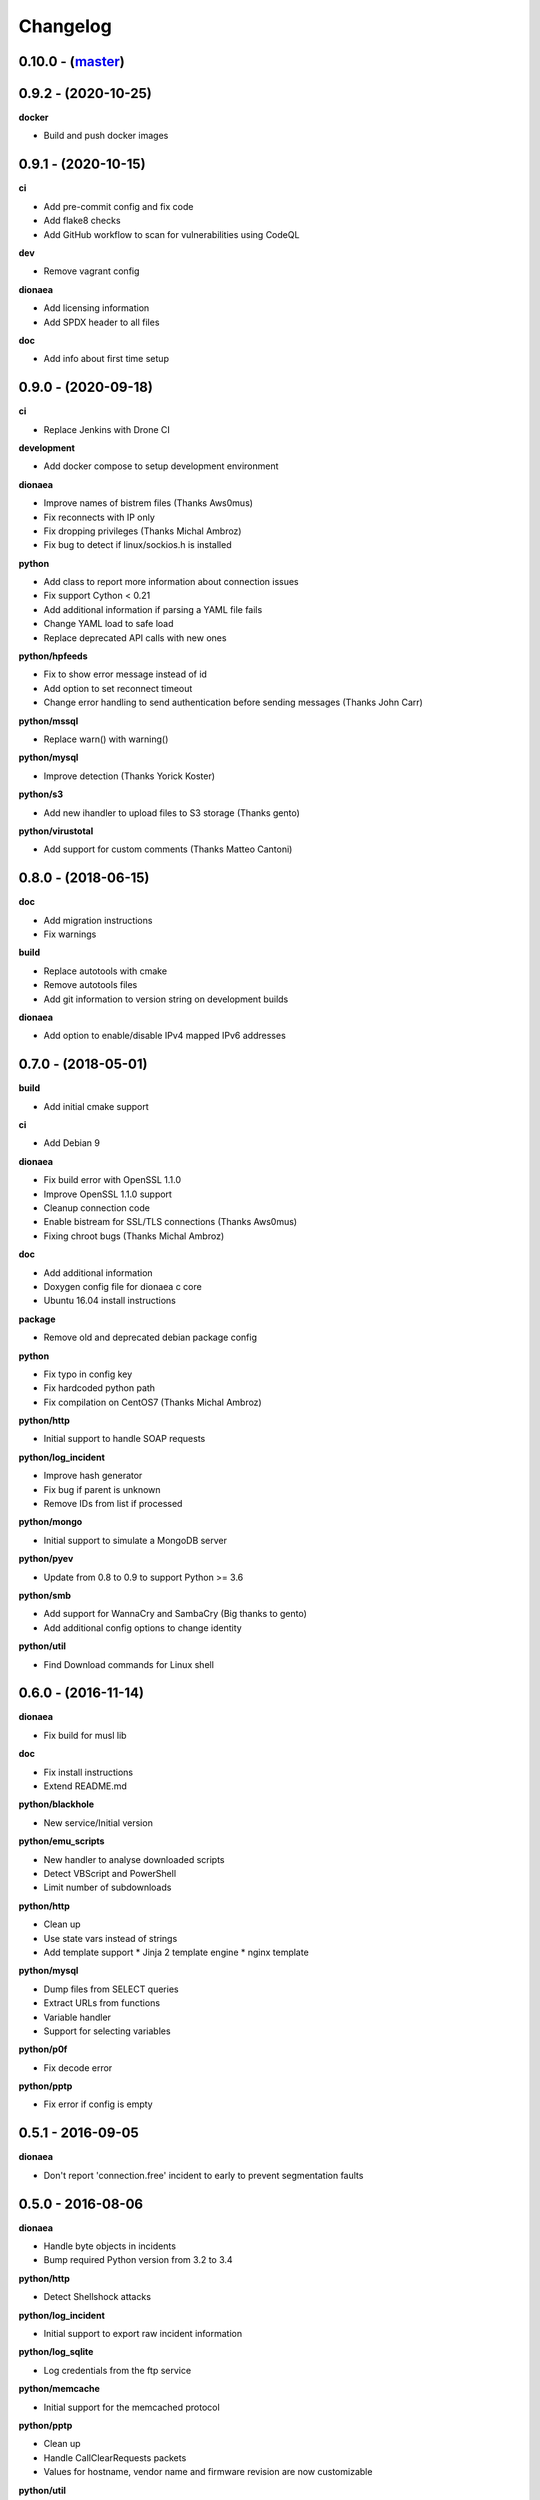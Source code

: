 ..
    This file is part of the dionaea honeypot

    SPDX-FileCopyrightText: 2016-2020 PhiBo (DinoTools)

    SPDX-License-Identifier: GPL-2.0-or-later

Changelog
=========

0.10.0 - (`master`_)
--------------------

0.9.2 - (2020-10-25)
--------------------

**docker**

* Build and push docker images

0.9.1 - (2020-10-15)
--------------------

**ci**

* Add pre-commit config and fix code
* Add flake8 checks
* Add GitHub workflow to scan for vulnerabilities using CodeQL

**dev**

* Remove vagrant config

**dionaea**

* Add licensing information
* Add SPDX header to all files

**doc**

* Add info about first time setup

0.9.0 - (2020-09-18)
--------------------

**ci**

* Replace Jenkins with Drone CI

**development**

* Add docker compose to setup development environment

**dionaea**

* Improve names of bistrem files (Thanks Aws0mus)
* Fix reconnects with IP only
* Fix dropping privileges (Thanks Michal Ambroz)
* Fix bug to detect if linux/sockios.h is installed

**python**

* Add class to report more information about connection issues
* Fix support Cython < 0.21
* Add additional information if parsing a YAML file fails
* Change YAML load to safe load
* Replace deprecated API calls with new ones

**python/hpfeeds**

* Fix to show error message instead of id
* Add option to set reconnect timeout
* Change error handling to send authentication before sending messages (Thanks John Carr)

**python/mssql**

* Replace warn() with warning()

**python/mysql**

* Improve detection (Thanks Yorick Koster)

**python/s3**

* Add new ihandler to upload files to S3 storage (Thanks gento)

**python/virustotal**

* Add support for custom comments (Thanks Matteo Cantoni)


0.8.0 - (2018-06-15)
--------------------

**doc**

* Add migration instructions
* Fix warnings

**build**

* Replace autotools with cmake
* Remove autotools files
* Add git information to version string on development builds

**dionaea**

* Add option to enable/disable IPv4 mapped IPv6 addresses


0.7.0 - (2018-05-01)
--------------------

**build**

* Add initial cmake support

**ci**

* Add Debian 9

**dionaea**

* Fix build error with OpenSSL 1.1.0
* Improve OpenSSL 1.1.0 support
* Cleanup connection code
* Enable bistream for SSL/TLS connections (Thanks Aws0mus)
* Fixing chroot bugs (Thanks Michal Ambroz)

**doc**

* Add additional information
* Doxygen config file for dionaea c core
* Ubuntu 16.04 install instructions

**package**

* Remove old and deprecated debian package config

**python**

* Fix typo in config key
* Fix hardcoded python path
* Fix compilation on CentOS7 (Thanks Michal Ambroz)

**python/http**

* Initial support to handle SOAP requests

**python/log_incident**

* Improve hash generator
* Fix bug if parent is unknown
* Remove IDs from list if processed

**python/mongo**

* Initial support to simulate a MongoDB server

**python/pyev**

* Update from 0.8 to 0.9 to support Python >= 3.6

**python/smb**

* Add support for WannaCry and SambaCry (Big thanks to gento)
* Add additional config options to change identity

**python/util**

* Find Download commands for Linux shell

0.6.0 - (2016-11-14)
--------------------

**dionaea**

* Fix build for musl lib

**doc**

* Fix install instructions
* Extend README.md

**python/blackhole**

* New service/Initial version

**python/emu_scripts**

* New handler to analyse downloaded scripts
* Detect VBScript and PowerShell
* Limit number of subdownloads

**python/http**

* Clean up
* Use state vars instead of strings
* Add template support
  * Jinja 2 template engine
  * nginx template

**python/mysql**

* Dump files from SELECT queries
* Extract URLs from functions
* Variable handler
* Support for selecting variables

**python/p0f**

* Fix decode error

**python/pptp**

* Fix error if config is empty


0.5.1 - 2016-09-05
------------------

**dionaea**

* Don't report 'connection.free' incident to early
  to prevent segmentation faults

0.5.0 - 2016-08-06
------------------

**dionaea**

* Handle byte objects in incidents
* Bump required Python version from 3.2 to 3.4

**python/http**

* Detect Shellshock attacks

**python/log_incident**

* Initial support to export raw incident information

**python/log_sqlite**

* Log credentials from the ftp service

**python/memcache**

* Initial support for the memcached protocol

**python/pptp**

* Clean up
* Handle CallClearRequests packets
* Values for hostname, vendor name and firmware revision are now customizable

**python/util**

* New function to detect shellshock attacks and report detected URLs


0.4.2 - 2016-07-02
------------------

**doc**

* Add information about log levels for developers

**python/***

* Replace all critical log messages with error messages
* Catch exceptions in handle_io_in() and handle_io_out() to improve stability
* Catch exceptions in incident handlers

**python/sip**

* Fix error while reading config values

**python/upnp**

* Fix errors in log messages

**more**

* Add templates to create issues and merge requests on github


0.4.1 - 2016-06-14
------------------

**core**

* Initialize stdout logger earlier
* Log error,critical and warning by default

**python/***

* In glib2 critical is a critical warning
* Add support for exceptions
* Check file path and show warnings

**python/log_json**

* Add support for flat object lists to work with ELK stack

0.4.0 - 2016-05-31
------------------

**core**

* Replace lcfg with Key-value file parser from glib

**ci**

* Add build tests for Ubuntu 14.04, Ubuntu 16.04 and Debian 8

**doc**

* Add initial documentation for missing modules
* Update documentation to reflact config changes
* Add processor documentation

**python/***

* Replace lcfg with yaml configs
* Remove deprecated incident handlers (logxmpp, mwserv, SurfIDS)
* Rename incident handlers from logsql to log_sqlite
* Rename incident handlers from uniqdownload to submit_http_post

**python/mysql**

* Enable processor pipeline

0.3.0 - 2016-03-30
------------------

**core**

* Code clean up (Thanks to Katarina)
* Vagrant based dev environment
* Customize ssl/tls parameters for autogenerated certificates

**doc**

* Initial version of sphinx based documentation

**python/ftp**

* Support to customize response messages
* Small fixes

**python/hpfeeds**

* Initial ihandler support (Thanks to rep)

**python/http**

* Customize HTTP response headers
* Return HTTP/1.1 instead of HTTP/1.0

**python/log_json**

* Initial ihandler support

**python/mqtt**

* Initial protocol support (Thanks to gento)

**python/pptp**

* Initial protocol support (Thanks to gento)

**python/upnp**

* Initial protocol support (Thanks to gento)

0.2.1 - 2014-07-16
------------------

**core**

* Support for cython and cython3
* Fixes to build with glib 2.40
* Remove build warnings
* Support libnl >= 3.2.21

**python/http**

* Fix unlink() calls

**python/virustotal**

* virustotal API v2.0

0.2.0 - 2013-11-02
------------------

Last commit by original authors.

0.1.0
-----

* Initial release.

.. _`master`: https://github.com/DinoTools/dionaea
